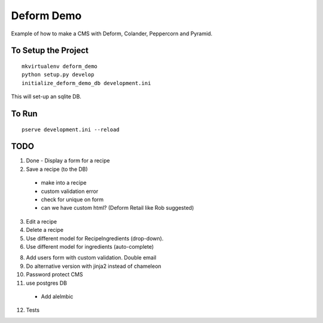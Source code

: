 ===========
Deform Demo
===========

Example of how to make a CMS with Deform, Colander, Peppercorn and Pyramid.

To Setup the Project
====================
::

    mkvirtualenv deform_demo
    python setup.py develop
    initialize_deform_demo_db development.ini

This will set-up an sqlite DB.

To Run
======
::

    pserve development.ini --reload


TODO
====

1. Done - Display a form for a recipe

2. Save a recipe (to the DB)
 - make into a recipe
 - custom validation error
 - check for unique on form
 - can we have custom html? (Deform Retail like Rob suggested)

3. Edit a recipe

4. Delete a recipe

5. Use different model for RecipeIngredients (drop-down).

6. Use different model for ingredients (auto-complete)

8. Add users form with custom validation. Double email

9. Do alternative version with jinja2 instead of chameleon

10. Password protect CMS

11. use postgres DB
 - Add alelmbic

12. Tests
